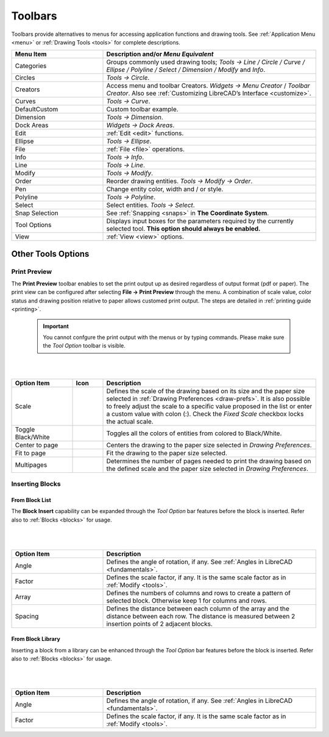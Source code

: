 .. User Manual, LibreCAD v2.2.x


.. _toolbars:

Toolbars
========

Toolbars provide alternatives to menus for accessing application functions and drawing tools.  See :ref:`Application Menu <menu>` or :ref:`Drawing Tools <tools>` for complete descriptions.

.. csv-table:: 
    :widths: 30, 70
    :header-rows: 1
    :stub-columns: 0
    :class: fix-table

    "Menu Item", "Description and/or *Menu Equivalent*"
    "Categories", "Groups commonly used drawing tools; *Tools -> Line / Circle / Curve / Ellipse / Polyline / Select / Dimension / Modify* and *Info*."
    "Circles", "*Tools -> Circle*."
    "Creators",  "Access menu and toolbar Creators. *Widgets -> Menu Creator* / *Toolbar Creator*.  Also see :ref:`Customizing LibreCAD’s Interface <customize>`."
    "Curves", "*Tools -> Curve*."
    "DefaultCustom", "Custom toolbar example."
    "Dimension", "*Tools -> Dimension*."
    "Dock Areas",  "*Widgets -> Dock Areas*."
    "Edit", ":ref:`Edit <edit>` functions."
    "Ellipse", "*Tools -> Ellipse*."
    "File", ":ref:`File <file>` operations."
    "Info", "*Tools -> Info*."
    "Line", "*Tools -> Line*."
    "Modify", "*Tools -> Modify*."
    "Order", "Reorder drawing entities. *Tools -> Modify -> Order*."
    "Pen", "Change entity color, width and / or style."
    "Polyline", "*Tools -> Polyline*."
    "Select", "Select entities. *Tools -> Select*."
    "Snap Selection", "See :ref:`Snapping <snaps>` in **The Coordinate System**."
    "Tool Options",  "Displays input boxes for the parameters required by the currently selected tool.  **This option should always be enabled.**"
    "View", ":ref:`View <view>` options."


Other Tools Options
-------------------


.. _preview:

Print Preview
~~~~~~~~~~~~~

The **Print Preview** toolbar enables to set the print output up as desired regardless of output format (pdf or paper). The print view can be configured after selecting **File -> Print Preview** through the menu. A combination of scale value, color status and drawing position relative to paper allows customed print output. The steps are detailed in :ref:`printing guide <printing>`.

 .. important::
    You cannot confgure the print output with the menus or by typing commands. Please make sure the *Tool Option* toolbar is visible.

.. figure:: /images/toolOptions/toPrtPreview.png
    :width: 316px
    :height: 35px
    :align: center
    :scale: 100
    :alt:  Print Preview tool option bar

|
|


.. csv-table:: 
    :widths: 20, 10, 70
    :header-rows: 1
    :stub-columns: 0
    :class: fix-table
    
    "Option Item", "Icon", "Description"
    "Scale", |icon00|, "Defines the scale of the drawing based on its size and the paper size selected in :ref:`Drawing Preferences <draw-prefs>`. It is also possible to freely adjust the scale to a specific value proposed in the list or enter a custom value with colon (:). Check the *Fixed Scale* checkbox locks the actual scale."
    "Toggle Black/White", |icon01|, "Toggles all the colors of entities from colored to Black/White."
    "Center to page", |icon02|, "Centers the drawing to the paper size selected in *Drawing Preferences*."
    "Fit to page", |icon03|, "Fit the drawing to the paper size selected."
    "Multipages", |icon04|, "Determines the number of pages needed to print the drawing based on the defined scale and the paper size selected in *Drawing Preferences*."


.. _insert:

Inserting Blocks
~~~~~~~~~~~~~~~~

From Block List
```````````````

The **Block Insert** capability can be expanded through the *Tool Option* bar features before the block is inserted. Refer also to :ref:`Blocks <blocks>` for usage.

.. figure:: /images/toolOptions/toBlockInsert.png
    :width: 617px
    :height: 34px
    :align: center
    :scale: 100
    :alt: Block insert tool option bar

|
|


.. csv-table:: 
    :widths: 30, 70
    :header-rows: 1
    :stub-columns: 0
    :class: fix-table
    
    "Option Item", "Description"
    "Angle", "Defines the angle of rotation, if any. See :ref:`Angles in LibreCAD <fundamentals>`."
    "Factor", "Defines the scale factor, if any. It is the same scale factor as in :ref:`Modify <tools>`."
    "Array", "Defines the numbers of columns and rows to create a pattern of selected block. Otherwise keep 1 for columns and rows."
    "Spacing", "Defines the distance between each column of the array and the distance between each row. The distance is measured between 2 insertion points of 2 adjacent blocks."


.. _library:

From Block Library
``````````````````

Inserting a block from a library can be enhanced through the *Tool Option* bar features before the block is inserted. Refer also to :ref:`Blocks <blocks>` for usage.

.. figure:: /images/toolOptions/toBlockLib.png
    :width: 317px
    :height: 33px
    :align: center
    :scale: 100
    :alt: Block from library insertion tool option bar

|
|


.. csv-table:: 
    :widths: 30, 70
    :header-rows: 1
    :stub-columns: 0
    :class: fix-table
    
    "Option Item", "Description"
    "Angle", "Defines the angle of rotation, if any. See :ref:`Angles in LibreCAD <fundamentals>`."
    "Factor", "Defines the scale factor, if any. It is the same scale factor as in :ref:`Modify <tools>`."


..  Icon mapping:

.. |icon00| image:: /images/icons/printscale.png
            :height: 24
            :width: 24    
.. |icon01| image:: /images/icons/black_n_white_mode.svg
            :height: 24
            :width: 24        
.. |icon02| image:: /images/icons/center_to_page.svg
            :height: 24
            :width: 24           
.. |icon03| image:: /images/icons/fit_to_page.svg
            :height: 24
            :width: 24   
.. |icon04| image:: /images/icons/multi_pages.svg
            :height: 24
            :width: 24   
